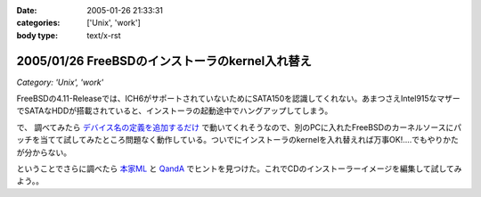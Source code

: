 :date: 2005-01-26 21:33:31
:categories: ['Unix', 'work']
:body type: text/x-rst

================================================
2005/01/26 FreeBSDのインストーラのkernel入れ替え
================================================

*Category: 'Unix', 'work'*

FreeBSDの4.11-Releaseでは、ICH6がサポートされていないためにSATA150を認識してくれない。あまつさえIntel915なマザーでSATAなHDDが搭載されていると、インストーラの起動途中でハングアップしてしまう。

で、 調べてみたら `デバイス名の定義を追加するだけ`_ で動いてくれそうなので、別のPCに入れたFreeBSDのカーネルソースにパッチを当てて試してみたところ問題なく動作している。ついでにインストーラのkernelを入れ替えれば万事OK!‥‥でもやりかたが分からない。

ということでさらに調べたら `本家ML`_ と `QandA`_ でヒントを見つけた。これでCDのインストーラーイメージを編集して試してみよう。。

.. _`デバイス名の定義を追加するだけ`: http://archive.pilgerer.org/mharc/html/freebsd-stable/2004-09/msg00125.html
.. _`QandA`: http://www.jp.freebsd.org/cgi/print-QandA.cgi?QandA=1451
.. _`本家ML`: http://home.jp.freebsd.org/cgi-bin/showmail/FreeBSD-users-jp/60516




.. :extend type: text/plain
.. :extend:
